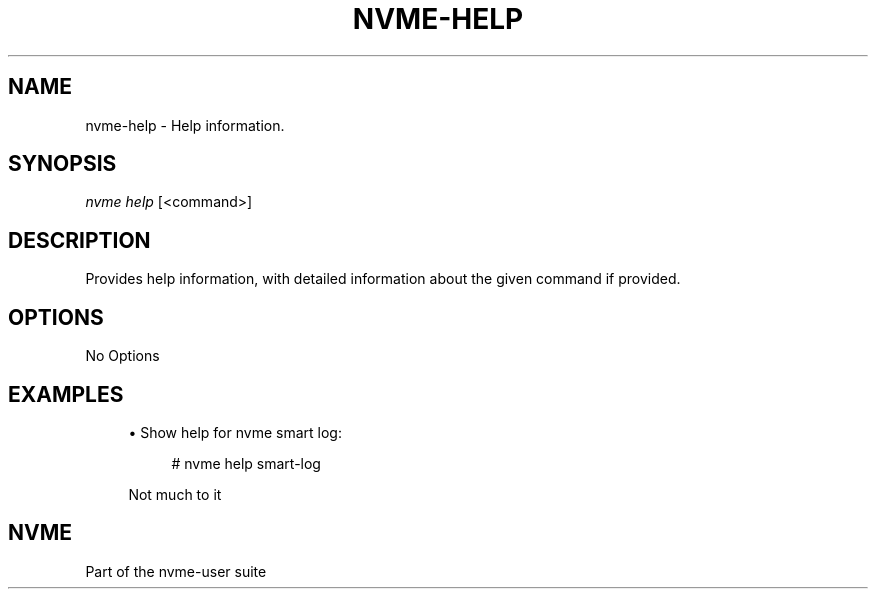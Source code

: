 '\" t
.\"     Title: nvme-help
.\"    Author: [FIXME: author] [see http://www.docbook.org/tdg5/en/html/author]
.\" Generator: DocBook XSL Stylesheets vsnapshot <http://docbook.sf.net/>
.\"      Date: 02/14/2024
.\"    Manual: NVMe Manual
.\"    Source: NVMe
.\"  Language: English
.\"
.TH "NVME\-HELP" "1" "02/14/2024" "NVMe" "NVMe Manual"
.\" -----------------------------------------------------------------
.\" * Define some portability stuff
.\" -----------------------------------------------------------------
.\" ~~~~~~~~~~~~~~~~~~~~~~~~~~~~~~~~~~~~~~~~~~~~~~~~~~~~~~~~~~~~~~~~~
.\" http://bugs.debian.org/507673
.\" http://lists.gnu.org/archive/html/groff/2009-02/msg00013.html
.\" ~~~~~~~~~~~~~~~~~~~~~~~~~~~~~~~~~~~~~~~~~~~~~~~~~~~~~~~~~~~~~~~~~
.ie \n(.g .ds Aq \(aq
.el       .ds Aq '
.\" -----------------------------------------------------------------
.\" * set default formatting
.\" -----------------------------------------------------------------
.\" disable hyphenation
.nh
.\" disable justification (adjust text to left margin only)
.ad l
.\" -----------------------------------------------------------------
.\" * MAIN CONTENT STARTS HERE *
.\" -----------------------------------------------------------------
.SH "NAME"
nvme-help \- Help information\&.
.SH "SYNOPSIS"
.sp
.nf
\fInvme help\fR [<command>]
.fi
.SH "DESCRIPTION"
.sp
Provides help information, with detailed information about the given command if provided\&.
.SH "OPTIONS"
.sp
No Options
.SH "EXAMPLES"
.sp
.RS 4
.ie n \{\
\h'-04'\(bu\h'+03'\c
.\}
.el \{\
.sp -1
.IP \(bu 2.3
.\}
Show help for nvme smart log:
.sp
.if n \{\
.RS 4
.\}
.nf
# nvme help smart\-log
.fi
.if n \{\
.RE
.\}
.sp
Not much to it
.RE
.SH "NVME"
.sp
Part of the nvme\-user suite
